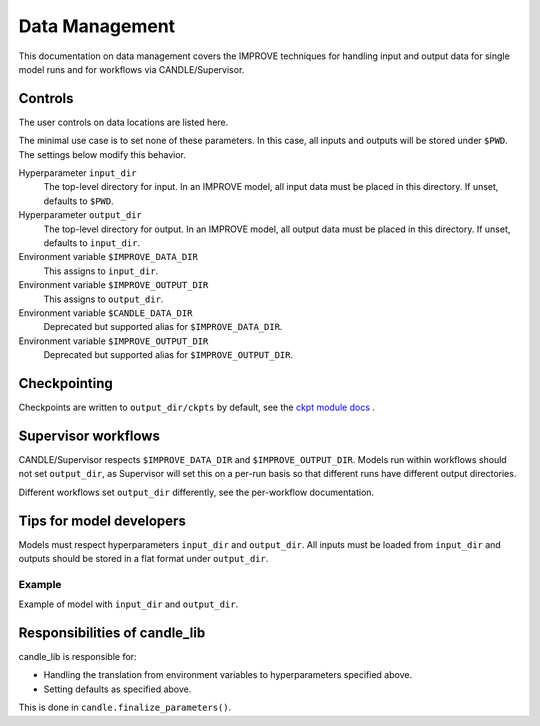 Data Management
===============

This documentation on data management covers the IMPROVE techniques for handling input and output data for single model runs and for workflows via CANDLE/Supervisor.

Controls
--------

The user controls on data locations are listed here.

The minimal use case is to set none of these parameters.  In this case, all inputs and outputs will be stored under ``$PWD``.  The settings below modify this behavior.

Hyperparameter ``input_dir``
  The top-level directory for input.  In an IMPROVE model, all input data
  must be placed in this directory.  If unset, defaults to ``$PWD``.

Hyperparameter ``output_dir``
  The top-level directory for output.  In an IMPROVE model,
  all output data must be placed in this directory.
  If unset, defaults to ``input_dir``.

Environment variable ``$IMPROVE_DATA_DIR``
  This assigns to ``input_dir``.

Environment variable ``$IMPROVE_OUTPUT_DIR``
  This assigns to ``output_dir``.

Environment variable ``$CANDLE_DATA_DIR``
  Deprecated but supported alias for ``$IMPROVE_DATA_DIR``.

Environment variable ``$IMPROVE_OUTPUT_DIR``
  Deprecated but supported alias for ``$IMPROVE_OUTPUT_DIR``.

Checkpointing
-------------

Checkpoints are written to ``output_dir/ckpts`` by default, see
the
`ckpt module docs <https://candle-lib.readthedocs.io/en/latest/api_ckpt_utils>`_ .

Supervisor workflows
--------------------

CANDLE/Supervisor respects ``$IMPROVE_DATA_DIR`` and ``$IMPROVE_OUTPUT_DIR``.
Models run within workflows should not set ``output_dir``,
as Supervisor will set this on a per-run basis so that different runs
have different output directories.

Different workflows set ``output_dir`` differently,
see the per-workflow documentation.

Tips for model developers
-------------------------

Models must respect hyperparameters ``input_dir`` and ``output_dir``.
All inputs must be loaded from ``input_dir`` and outputs should be stored in a
flat format under ``output_dir``.

Example
~~~~~~~

Example of model with ``input_dir`` and ``output_dir``.

Responsibilities of candle_lib
------------------------------

candle_lib is responsible for:

* Handling the translation from environment variables to hyperparameters
  specified above.
* Setting defaults as specified above.

This is done in ``candle.finalize_parameters()``.
